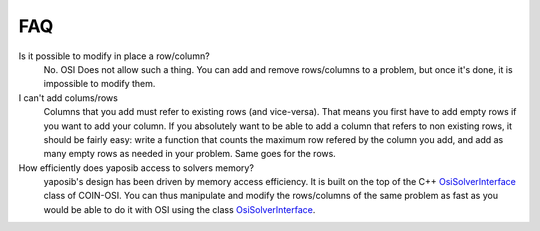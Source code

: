 FAQ
===

Is it possible to modify in place a row/column?
    No. OSI Does not allow such a thing. You can add and remove
    rows/columns to a problem, but once it's done, it is impossible to
    modify them.

I can't add colums/rows
    Columns that you add must refer to existing rows (and vice-versa).
    That means you first have to add empty rows if you want to add your
    column. If you absolutely want to be able to add a column that refers
    to non existing rows, it should be fairly easy: write a function that
    counts the maximum row refered by the column you add, and add as many
    empty rows as needed in your problem. Same goes for the rows.

How efficiently does yaposib access to solvers memory?
    yaposib's design has been driven by memory access efficiency. It is
    built on the top of the C++ OsiSolverInterface_ class of COIN-OSI.
    You can thus manipulate and modify the rows/columns of the same
    problem as fast as you would be able to do it with OSI using the class
    OsiSolverInterface_.

.. _OsiSolverInterface: https://projects.coin-or.org/Osi/browser/trunk/Osi/src/Osi/OsiSolverInterface.hpp

